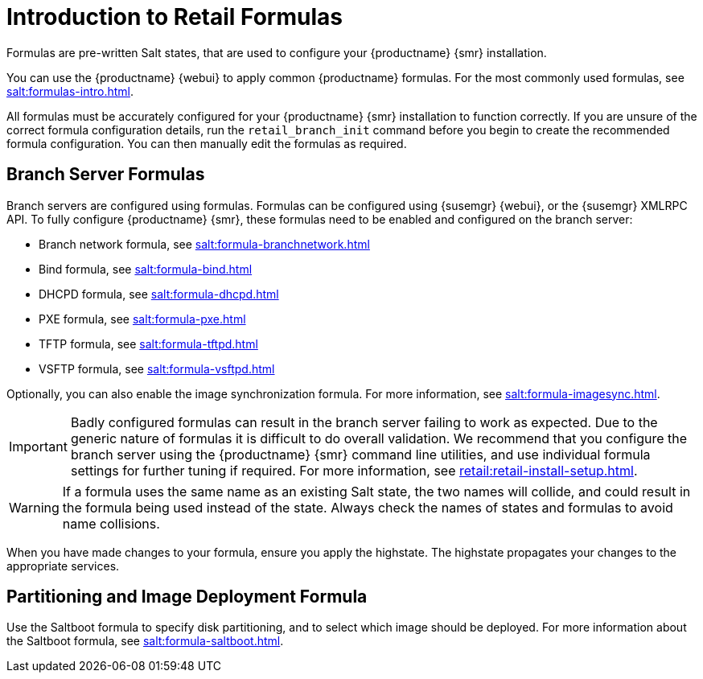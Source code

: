 [[retail-formulas]]
= Introduction to Retail Formulas


Formulas are pre-written Salt states, that are used to configure your {productname} {smr} installation.

You can use the {productname} {webui} to apply common {productname} formulas.
For the most commonly used formulas, see xref:salt:formulas-intro.adoc[].

All formulas must be accurately configured for your {productname} {smr} installation to function correctly.
If you are unsure of the correct formula configuration details, run the [command]``retail_branch_init`` command before you begin to create the recommended formula configuration.
You can then manually edit the formulas as required.

== Branch Server Formulas

Branch servers are configured using formulas. 
Formulas can be configured using {susemgr} {webui}, or the {susemgr} XMLRPC API.
To fully configure {productname} {smr}, these formulas need to be enabled and configured on the branch server:

* Branch network formula, see xref:salt:formula-branchnetwork.adoc[]
* Bind formula, see xref:salt:formula-bind.adoc[]
* DHCPD formula, see xref:salt:formula-dhcpd.adoc[]
* PXE formula, see xref:salt:formula-pxe.adoc[]
* TFTP formula, see xref:salt:formula-tftpd.adoc[]
* VSFTP formula, see xref:salt:formula-vsftpd.adoc[]

Optionally, you can also enable the image synchronization formula.
For more information, see xref:salt:formula-imagesync.adoc[].

[IMPORTANT]
====
Badly configured formulas can result in the branch server failing to work as expected.
Due to the generic nature of formulas it is difficult to do overall validation.
We recommend that you configure the branch server using the {productname} {smr} command line utilities, and use individual formula settings for further tuning if required.
For more information, see xref:retail:retail-install-setup.adoc[].
====

[WARNING]
====
If a formula uses the same name as an existing Salt state, the two names will collide, and could result in the formula being used instead of the state.
Always check the names of states and formulas to avoid name collisions.
====

When you have made changes to your formula, ensure you apply the highstate.
The highstate propagates your changes to the appropriate services.

== Partitioning and Image Deployment Formula

Use the Saltboot formula to specify disk partitioning, and to select which image should be deployed.
For more information about the Saltboot formula, see xref:salt:formula-saltboot.adoc[].
